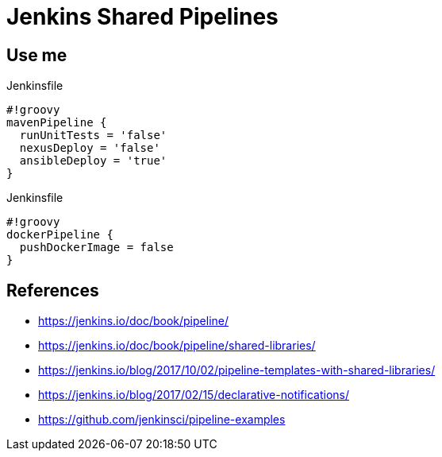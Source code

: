 = Jenkins Shared Pipelines

== Use me

.Jenkinsfile
[source,groovy]
----
#!groovy
mavenPipeline {
  runUnitTests = 'false'
  nexusDeploy = 'false'
  ansibleDeploy = 'true'
}
----

.Jenkinsfile
[source,groovy]
----
#!groovy
dockerPipeline {
  pushDockerImage = false
}
----

== References

* https://jenkins.io/doc/book/pipeline/
* https://jenkins.io/doc/book/pipeline/shared-libraries/
* https://jenkins.io/blog/2017/10/02/pipeline-templates-with-shared-libraries/
* https://jenkins.io/blog/2017/02/15/declarative-notifications/
* https://github.com/jenkinsci/pipeline-examples
